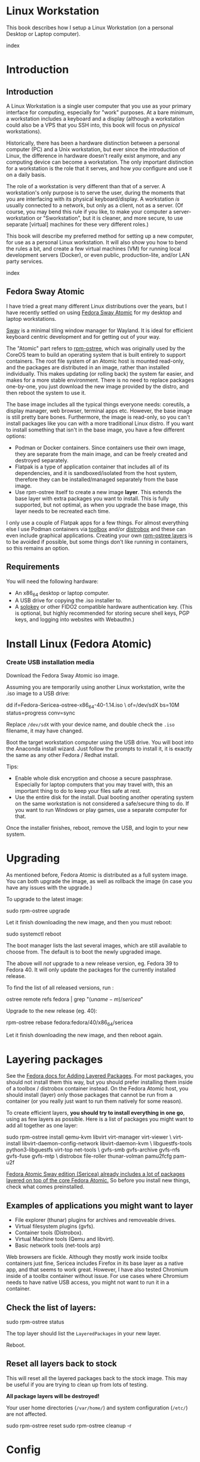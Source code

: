 #+hugo_base_dir: ../hugo
#+hugo_section: /linux-workstation
#+hugo_weight: auto
#+hugo_paired_shortcodes: %notice badge button %children %index run stdout edit math mermaid openapi %env toc
#+STARTUP: align

* Linux Workstation
:PROPERTIES:
:EXPORT_FILE_NAME: _index
:EXPORT_HUGO_WEIGHT: 190
:END:

This book describes how I setup a Linux Workstation (on a personal
Desktop or Laptop computer).

#+attr_shortcode: :depth 999
#+begin_index
index
#+end_index

* Introduction
:PROPERTIES:
:EXPORT_HUGO_SECTION_FRAG: introduction
:END:

** Introduction
:PROPERTIES:
:EXPORT_FILE_NAME: _index
:EXPORT_HUGO_WEIGHT: 200
:END:

A Linux Workstation is a single user computer that you use as your
primary interface for computing, especially for "work" purposes. At a
bare minimum, a workstation includes a keyboard and a display
(although a workstation could also be a VPS that you SSH into, this book
will focus on /physical/ workstations).

Historically, there has been a hardware distinction between a personal
computer (PC) and a Unix workstation, but ever since the introduction
of Linux, the difference in hardware doesn't really exist anymore, and
any computing device can become a workstation. The only important
distinction for a workstation is the role that it serves, and how
/you/ configure and use it on a daily basis.

The role of a workstation is very different than that of a server. A
workstation's only purpose is to serve the user, during the moments
that you are interfacing with its physical keyboard/display. A
workstation /is/ usually connected to a network, but only as a client,
not as a server. (Of course, you may bend this rule if you like, to
make your computer a server-workstation or "Sworkstation", but it is
cleaner, and more secure, to use separate [virtual] machines for these
very different roles.)

This book will describe my preferred method for setting up a new
computer, for use as a personal Linux workstation. It will also show
you how to bend the rules a bit, and create a few virtual machines
(VM) for running local development servers (Docker), or even public,
production-lite, and/or LAN party services.

#+attr_shortcode: :depth 999
#+begin_index
index
#+end_index

** Fedora Sway Atomic
:PROPERTIES:
:EXPORT_FILE_NAME: fedora-sway-atomic
:END:

I have tried a great many different Linux distributions over the
years, but I have recently settled on using [[https://fedoraproject.org/atomic-desktops/sway/][Fedora Sway Atomic]] for my
desktop and laptop workstations.

[[https://github.com/swaywm/sway][Sway]] is a minimal tiling window manager for Wayland. It is ideal for
efficient keyboard centric development and for getting out of your
way.

The "Atomic" part refers to [[https://coreos.github.io/rpm-ostree/][rpm-ostree]], which was originally used by
the CoreOS team to build an operating system that is built entirely to
support containers. The root file system of an Atomic host is mounted
read-only, and the packages are distributed in an image, rather than
installed individually. This makes updating (or rolling back) the
system far easier, and makes for a more stable environment. There is
no need to replace packages one-by-one, you just download the new
image provided by the distro, and then reboot the system to use it.

The base image includes all the typical things everyone needs:
coreutils, a display manager, web browser, terminal apps etc. However,
the base image is still pretty bare bones. Furthermore, the image is
read-only, so you can't install packages like you can with a more
traditional Linux distro. If you want to install something that isn't
in the base image, you have a few different options:

 * Podman or Docker containers. Since containers use their own image,
   they are separate from the main image, and can be freely created
   and destroyed separately.
 * Flatpak is a type of application container that includes all of its
   dependencies, and it is sandboxed/isolated from the host system,
   therefore they can be installed/managed separately from the base
   image.
 * Use rpm-ostree itself to create a new image *layer*. This extends
   the base layer with extra packages you want to install. This is
   fully supported, but not optimal, as when you upgrade the base
   image, this layer needs to be recreated each time.

I only use a couple of Flatpak apps for a few things. For almost
everything else I use Podman containers via [[https://docs.fedoraproject.org/en-US/fedora-silverblue/toolbox/][toolbox]] and/or [[https://distrobox.it/][distrobox]]
and these can even include graphical applications. Creating your own
[[https://docs.fedoraproject.org/en-US/iot/adding-layered/][rpm-ostree layers]] is to be avoided if possible, but some things don't
like running in containers, so this remains an option.

** Requirements
:PROPERTIES:
:EXPORT_FILE_NAME: requirements
:END:

You will need the following hardware:

 * An x86_64 desktop or laptop computer.
 * A USB drive for copying the .iso installer to.
 * A [[https://solokeys.com/][solokey]] or other FIDO2 compatible hardware authentication key.
   (This is optional, but highly recommended for storing secure shell
   keys, PGP keys, and logging into websites with Webauthn.)

* Install Linux (Fedora Atomic)
:PROPERTIES:
:EXPORT_FILE_NAME: install
:END:

*** Create USB installation media

#+attr_shortcode: :icon download :style primary :href https://fedoraproject.org/atomic-desktops/sway/download
#+begin_button
Download the Fedora Sway Atomic iso image.
#+end_button


Assuming you are temporarily using another Linux workstation, write
the .iso image to a USB drive:

#+begin_run
dd if=Fedora-Sericea-ostree-x86_64-40-1.14.iso \
   of=/dev/sdX bs=10M status=progress conv=sync
#+end_run

#+attr_shortcode: :style info
#+begin_notice
Replace ~/dev/sdX~ with your device name, and double check the =.iso=
filename, it may have changed.
#+end_notice

Boot the target workstation computer using the USB drive. You will
boot into the Anaconda install wizard. Just follow the prompts to
install it, it is exactly the same as any other Fedora / Redhat
install.

Tips:

 * Enable whole disk encryption and choose a secure passphrase.
   Especially for laptop computers that you may travel with, this an
   important thing to do to keep your files safe at rest.
 * Use the entire disk for the install. Dual booting another operating
   system on the same workstation is not considered a safe/secure
   thing to do. If you want to run Windows or play games, use a
   separate computer for that.

Once the installer finishes, reboot, remove the USB, and login to your
new system.

* Upgrading
:PROPERTIES:
:EXPORT_FILE_NAME: upgrading
:END:

As mentioned before, Fedora Atomic is distributed as a full system
image. You can both upgrade the image, as well as rollback the image
(in case you have any issues with the upgrade.)

To upgrade to the latest image:

#+begin_run
sudo rpm-ostree upgrade
#+end_run

Let it finish downloading the new image, and then you must reboot:

#+begin_run
sudo systemctl reboot
#+end_run
The boot manager lists the last several images, which are still
available to choose from. The default is to boot the newly upgraded
image.

The above will /not/ upgrade to a new release version, eg. Fedora 39
to Fedora 40. It will only update the packages for the currently
installed release.

To find the list of all released versions, run :

#+begin_run
ostree remote refs fedora | grep "$(uname -m)/sericea$"
#+end_run

Upgrade to the new release (eg. 40):

#+begin_run
rpm-ostree rebase fedora:fedora/40/x86_64/sericea
#+end_run

Let it finish downloading the new image, and then reboot again.

* Layering packages
:PROPERTIES:
:EXPORT_FILE_NAME: layering-packages
:END:

See the [[https://docs.fedoraproject.org/en-US/iot/add-layered/][Fedora docs for Adding Layered Packages]]. For most packages,
you should not install them this way, but you should prefer installing
them inside of a toolbox / distrobox container instead. On the Fedora
Atomic host, you should install (layer) only those packages that
cannot be run from a container (or you really just want to run them
natively for some reason).

To create efficient layers, *you should try to install everything in
one go*, using as few layers as possible. Here is a list of packages
you might want to add all together as one layer:

#+begin_run
sudo rpm-ostree install qemu-kvm libvirt virt-manager virt-viewer \
     virt-install libvirt-daemon-config-network libvirt-daemon-kvm \
     libguestfs-tools python3-libguestfs virt-top net-tools \
     gvfs-smb gvfs-archive gvfs-nfs gvfs-fuse gvfs-mtp \
     distrobox file-roller thunar-volman pamu2fcfg pam-u2f
#+end_run

[[https://fedoraproject.org/atomic-desktops/sway/][Fedora Atomic Sway edition (Sericea) already includes a lot of
packages layered on top of the core Fedora Atomic.]] So before you
install new things, check what comes preinstalled.

** Examples of applications you might want to layer

 * File explorer (thunar) plugins for archives and removeable drives.
 * Virtual filesystem plugins (gvfs).
 * Container tools (Distrobox).
 * Virtual Machine tools (Qemu and libvirt).
 * Basic network tools (net-tools arp)

Web browsers are fickle. Although they mostly work inside toolbx
containers just fine, Sericea includes Firefox in its base layer as a
native app, and that seems to work great. However, I have also tested
Chromium inside of a toolbx container without issue. For use cases
where Chromium needs to have native USB access, you might not want to
run it in a container.

** Check the list of layers:

#+begin_run
sudo rpm-ostree status
#+end_run

The top layer should list the =LayeredPackages= in your new layer.

Reboot.

** Reset all layers back to stock

#+attr_shortcode: :style warning
#+begin_notice
This will reset all the layered packages back to the stock image. This
may be useful if you are trying to clean up from lots of testing.

*All package layers will be destroyed!*

Your user home directories (=/var/home/=) and system configuration
(=/etc/=) are not affected.

#+begin_run
sudo rpm-ostree reset
sudo rpm-ostree cleanup -r
#+end_run
#+end_notice

* Config
:PROPERTIES:
:EXPORT_HUGO_SECTION_FRAG: config
:END:

** Config
:PROPERTIES:
:EXPORT_FILE_NAME: _index
:EXPORT_HUGO_WEIGHT: 1200
:END:

#+attr_shortcode: :depth 999
#+begin_index
index
#+end_index

** Sway
:PROPERTIES:
:EXPORT_FILE_NAME: sway
:END:

[[https://github.com/swaywm/sway?tab=readme-ov-file#readme][Sway]] is a reimagining of [[https://i3wm.org/][i3wm]] (X11), rewritten for Wayland. Sway (like
i3wm) is a keyboard centric tiling window manager. Although not a
source fork of i3wm, the configuration and user interface of Sway is
almost identical to that of i3wm.

*** Sway Config

The Fedora Atomic Sway edition includes a default configuration for
Sway. It's pretty nice out of the box, and so if you like it, you can
just use it. However, I use [[https://github.com/enigmacurry/sway-home][my own custom configuration]] that I replace
it with, and you can do the same if you like.

Open the default terminal emulator (foot) with the keyboard shortcut:
=Win+Enter= (hold down the "Windows" key on your keyboard, then
simultaneously press Enter.)

My custom config replaces several of the default configuration files.
So you must first get rid of these files, by renaming them with the
suffix =.orig= for posterity:

#+begin_run
mv ~/.config ~/.config.orig
mv ~/.bashrc ~/.bashrc.orig
mv ~/.bash_profile ~/.bash_profile.orig
#+end_run

Next, install my [[https://github.com/enigmacurry/sway-home][customized sway config repository]] :

#+begin_run
git clone https://github.com/enigmacurry/sway-home \
  ~/git/vendor/enigmacurry/sway-home
#+end_Run

Run the included setup script:

#+begin_run
cd ~/git/vendor/enigmacurry/sway-home
./setup.sh
#+end_run

The =setup.sh= script will make [[https://github.com/EnigmaCurry/sway-home/blob/master/setup.sh#L57-L61][symlinks]] to the repository files from
the same original paths as the files you just moved. It also asks you
some questions to help setup your git profile.

Once you have finished entering the information setup asks for, press
=Win+Shift+E=, and choose Log Out. Log back in, and this will load the
new config files.

*** Setup display resolutions and orientation

Fedora Sway Atomic ships with [[https://git.sr.ht/~emersion/kanshi][kanshi]] for display setup. Kanshi does
not include any GUI for setting it up, so another program called
[[https://github.com/artizirk/wdisplays][wdisplays]] is useful, however it is not included in the base Atomic
distribution, and you will have to install it via [[/linux-workstation/toolbox][toolbox]].

#+attr_shortcode: :title install wdisplays inside of toolbox
#+begin_run
sudo dnf install wdisplays
#+end_run

You can configure all of your displays using the wdisplays GUI
program, however, the configuration will not persist across login
sessions. So what you need to do is set it up how you like it, and
then transfer that information into the Kanshi config file so that it
sets it up the same way everytime you login.

For example, on my test system I have two display port monitors, with
outputs named =DP-3= and =DP-4=. These are shown in wdisplays and I
have set up the size, position, and DPI scaling exactly how I like it:

DP-3:

[[/img/wdisplays1.webp]]

DP-4:

[[/img/wdisplays2.webp]]

Open the Kanshi config file =~/.config/kanshi/config= and copy the
information into the config file:

#+attr_shortcode: :file ~/.config/kanshi/config
#+begin_edit
profile {
   output DP-3 enable mode 2560x1440 position 3840,0 scale 1 transform normal
   output DP-4 enable mode 3840x2160 position 1920,360 scale 2 transform normal
}
#+end_edit

Check out =man 5 kanshi= for more config options. Kanshi is
[[https://github.com/EnigmaCurry/sway-home/blob/9a7af6fbd60a671a7059ba7bd35f35c2ec3cbd1f/config/sway/config.d/autostart_applications#L2][automatically started]] when sway is, so you can test it by logging out
and logging back in.

** Firefox
:PROPERTIES:
:EXPORT_FILE_NAME: firefox
:END:

Fedora Atomic ships with the Firefox browser preinstalled. This
section describes how I like to set it up.

*** Remove clutter

**** Remove =Firefox View=, right click the upper left icon and select =Remove from toolbar=.

[[/img/firefox/firefox-view.webp]]

**** Remove existing bookmarks from bookmark bar, right click each one and select =Delete=.

**** Remove =Pocket=, right click the pocket icon in the upper right toolbar, select =Remove from toolbar=

[[/img/firefox/firefox-pocket.webp]]

**** Remove =Firefox Account= icon, select =Remove from toolbar=

[[/img/firefox/firefox-account.webp]]


*** Firefox Settings

Go into the Firefox settings: click the "hamburger" menu in the top
right toolbar. Select =Settings=.

[[/img/firefox/firefox-settings.webp]]

**** General Settings

***** Select =Open previous windows and tabs=

***** Turn on Dark mode

[[/img/firefox/firefox-general.webp]]

***** Turn off =Recommend extensions as you browse=

***** Turn off =Recommend features as you browse=

[[/img/firefox/firefox-browsing.webp]]

**** Home settings

***** =New Windows and Tabs=

Select =Blank Page= for both new windows and tabs.

[[/img/firefox/firefox-home.webp]]

***** Firefox Home Content

The home content won't show if you set =Blank Page= above, but I go
ahead and turn off all the home stuff anyway.


**** Search Settings

***** Choose a non-Google default search engine, eg. =DuckDuckGo=.

***** Turn off all Search Suggestions

***** Delete all the corporate Search Shortcuts other than your preferred one (eg. DuckDuckGo).

You can select each one and click =Remove= or you can press the Delete
key. Delete Google, Amazon, Bing, eBay, Wikipedia etc.

[[/img/firefox/firefox-search.webp]]


**** Privacy & Security settings

***** Enhanced Tracking Protection, select =Strict=

***** Set =Do Not Track= to =Always=

[[/img/firefox/firefox-privacy-1.webp]]

***** Logins and Passwords

Unselect =Suggest Firefox relay email masks=

Unselect =Show alerts about passwords for breached websites= (You
already use unique passwords for every website, right??)

***** IMPORTANT: select =Use a Primary Password=

[[/img/firefox/firefox-privacy-2a.webp]]

Without setting a primary password, any password that firefox saves
will be **unencrypted**! You must set a primary (master) password, and
you will need to type it in each time you restart your browser, to
unlock the password manager.

***** Address Bar - Firefox Suggest

Unselect =Search engines=

Unselect =Suggestions from the web=

Unselect =Suggestions from sponsors=

[[/img/firefox/firefox-privacy-2b.webp]]

***** Firefox Data Collection and Use

Unselect everything here.

[[/img/firefox/firefox-privacy-3a.webp]]

***** HTTPs-Only mode

Choose =Enable HTTPS-Only Mode in all windows=

[[/img/firefox/firefox-privacy-3b.webp]]


***** DNS over HTTPS

Especially if you use a portable laptop, or connect to various WiFi
access points, you should choose =Max Protection=.

[[/img/firefox/firefox-dns.webp]]

*** Extensions and Themes

From the Settings menu, near the bottom, click =Extensions & Themes=.

**** Themes

Choose a theme you like. For example, click =Dark= and then click =Enable=.

**** Extensions

Go to [[https://addons.mozilla.org][addons.mozilla.org]] and install the following extensions:

[[https://addons.mozilla.org/en-US/firefox/addon/darkreader/][Dark Reader]]

Dark reader makes all sites darker, and you can customize each site by
clicking on the Dark Reader extension in the menu bar.

[[https://addons.mozilla.org/en-US/firefox/addon/ublock-origin][Ublock Origin]]

Disables almost all ads on all websites. There's not much to configure
here, it basically works out of the box. However, you can customize it
per site if you want to enable ads on certain pages.

[[https://addons.mozilla.org/en-US/firefox/addon/noscript][NoScript]]

By default, all sites will have javascript disabled. On each site you
trust, you can customize the javascript availability by clicking the
NoScript extension in the menu bar.

[[https://addons.mozilla.org/en-US/firefox/addon/adsum-notabs][No Tabs]]

If you're using a tiling window manager (Sway), you might consider
disabling Firefox tabs, and have every site in its own window instead.
This extension does that.

[[https://addons.mozilla.org/en-US/firefox/addon/vimium-ff/][Vimium]]

Once vimium is installed, click the icon in the menu bar and click
=Enable all hosts permission=.

[[https://addons.mozilla.org/en-US/firefox/addon/multi-account-containers/][Firefox Multi-Account Containers]]

Read about [[https://support.mozilla.org/en-US/kb/containers][how to use Firefox Containers]]. Configure sites you trust to
open in specific containers, that way you can save your cookies per
container. By default, new sites will always open in temporary ones,
and so when you close your browser all the cookies for that site
disappears.

** Toolbox
:PROPERTIES:
:EXPORT_FILE_NAME: toolbox
:END:

[[https://docs.fedoraproject.org/en-US/fedora-silverblue/toolbox/][Toolbox]] is an integral part of Fedora Atomic, being one of the main
methods of installing software (the alternative being Flatpak), it
lets you run your applications inside of [[https://podman.io][Podman]] containers. Toolbox
can actually be used on any Linux system that is capable of running
Podman, but is especially useful on Atomic hosts. Toolbox is more
tightly integrated with your host OS than Docker or Podman containers
normally are. Toolbox containers share the same =/home= directory with
the host (bind mounted), and they live in the same network and process
namespace as the host (ie. you can run =ps= or =kill= from inside the
toolbox, and it will see/affect the host.) Toolbox containers are not
sandboxed like normal Docker containers are, but they are a
convenience for installing/removing software on Atomic hosts, because
theres not really any other way (since the host filesystem is
read-only). The applications you install in the container will live
only inside the toolbox.

The killer feature of a toolbox is that it lets you try things out,
and if you want to start over, you can just delete the toolbox
container, and create a new one. You are less likely to mess up the
host by playing around inside the toolbox. Just remember that =/home=
is bind mounted to the host, and so if you change or delete things in
those directories, they are also affected the same way on the host.

*** Dev toolbox (Fedora)

Let's create a toolbox to install some of the common development tools
we will use on a daily basis.

#+begin_run
toolbox create dev
#+end_run

This will create a new toolbox container called =dev= based upon the
same Fedora version as the host (the toolbox itself is not Atomic
though, but the normal Fedora Workstation version instead.)

To enter the toolbox run:

#+begin_run
toolbox enter dev
#+end_run

This will enter the toolbox container, and now you can install extra
software:

#+begin_run
sudo dnf install keychain htop
sudo dnf groupinstall "Development Tools" "Development Libraries"
#+end_run

*** Arch Linux toolbox

You are not limited to running Fedora toolboxes, in fact you can run
any container image you want, or even build your own from a
=Dockerfile=. Here is a Dockerfile for Arch Linux you can use to build
an Arch Linux toolbox container:

#+attr_shortcode: :file Dockerfile
#+begin_edit
FROM docker.io/archlinux/archlinux:latest
ENV NAME=arch-toolbox VERSION=rolling
LABEL com.github.containers.toolbox="true" \
  name="$NAME" \
  version="$VERSION"
RUN pacman -Syu --noconfirm \
    && pacman  -S --noconfirm sudo inetutils less \
       git base-devel go \
       noto-fonts noto-fonts-cjk \
       noto-fonts-emoji noto-fonts-extra \
    && pacman -Scc --noconfirm \
    && echo "%wheel ALL=(ALL) NOPASSWD: ALL" > /etc/sudoers.d/toolbox
RUN sudo -u nobody git clone https://aur.archlinux.org/yay-bin.git /tmp/yay \
    && cd /tmp/yay \
    && sudo -u nobody makepkg -s \
    && pacman -U --noconfirm yay-bin-*.pkg.tar.zst
CMD ["bash"]
#+end_edit

Write this to a file named =Dockerfile= and open your host terminal to
the same directory. Then run this command to build the container:

#+begin_run
podman build -t arch .
#+end_run

Now you can create a new toolbox based on the new image (both called
=arch=):

#+begin_run
toolbox create --image arch arch
#+end_run

To enter the Arch Linux container, run:

#+begin_run
toolbox enter arch
#+end_run

Now that you're inside the toolbox, you can run any Arch Linux command
(consult the [[http://wiki.archlinux.org/][Arch Wiki]]).

#+attr_shortcode: :title Run this inside the arch toolbox
#+begin_run
sudo pacman -Syu
sudo pacman -S keychain base-devel
#+end_run

*** Managing toolbox containers

You can list all of your toolboxes that you've created:

#+begin_run
toolbox list
#+end_run

You can remove existing toolboxes:

#+begin_run
toolbox rm --force arch
#+end_run

(force is only required if the toolbox is currently running.)

** Emacs
:PROPERTIES:
:EXPORT_FILE_NAME: emacs-on-fedora
:END:

[[https://www.gnu.org/software/emacs/][Emacs]] is my long time favorite code editor (IDE) and for writing
documentation (including this book).

*** Install Emacs

Because Sway runs on Wayland, you'll want to install the Wayland
(pgtk) version of Emacs. In Fedora 40 onwards, the Wayland (pgtk)
version is already the default. For Fedora 39, [[https://copr.fedorainfracloud.org/coprs/enigm-a/emacs-pgtk-nativecomp][you can use this COPR]]
(a COPR is to Fedora what PPA is to Ubuntu and what AUR is to Arch
Linux), which includes a custom build for Wayland (pgtk).

To enable this, you need to be running your dev toolbox:

#+begin_run
toolbox enter dev
#+end_run

Install Emacs:

#+attr_shortcode: :title run this inside the toolbox:
#+begin_run
sudo dnf install emacs
#+end_run

*** Create Emacs script

In order to be able to quickly launch Emacs inside the toolbox from
the host, you will need a little script installed on the host.

You can create this script and put it in =/usr/local/bin/emacs=. Run
this on the host (not in the toolbox), to create it as the root user:

#+attr_shortcode: :file /usr/local/bin/emacs
#+begin_edit
#!/bin/bash
## Run Emacs in the dev toolbox and pass it any args:
toolbox run -c dev emacs $@
#+end_edit

#+begin_run
sudo chmod a+x /usr/local/bin/emacs
#+end_run

Now you can run Emacs from the host, and it will run inside the
Toolbox.

*** Install dependencies

Most Emacs packages are written in Emacs Lisp, and therefore have no
external dependencies. The one exception is for Vterm terminal
support, which requires compiling a C library (libvterm). This
compilation can be done automatically by Emacs, but it requires you
have some tools preinstalled:

 * CMake
 * libtool

Install the dependencies inside the toolbox:

#+attr_shortcode: :title run this inside the toolbox
#+begin_run
sudo dnf install cmake libtool
#+end_run

*** Remove any existing Emacs config

Assuming you want to use my Emacs config, you need to delete any
existing config you already have. Also note that Emacs creates a
default config the first time it runs, so if you started Emacs
already, you may have a config and not even know it.

Here's how to remove the existing Emacs config:

#+begin_run
rm ~/.emacs ~/.emacs.d -rf
#+end_run

*** Install my Emacs config

[[https://github.com/EnigmaCurry/emacs][My Emacs config is on github]]. Install it with the following script:

#+begin_run
REMOTE=git@github.com:EnigmaCurry/emacs.git
REPO=${HOME}/git/vendor/enigmacurry/emacs
BRANCH=straight

(set -e
test -d ~/.emacs.d && (echo "~/.emacs.d already exists. Aborting install." && exit 1)
test -d ${REPO} || git clone -b ${BRANCH} ${REMOTE} ${REPO}
mkdir ~/.emacs.d && ls -1 ${REPO}/*.el | xargs -iXX ln -s XX ~/.emacs.d
mkdir ~/.emacs.d/straight && ln -s ${REPO}/straight-versions ~/.emacs.d/straight/versions
ln -s ${REPO}/snippets ~/.emacs.d/snippets
)
#+end_run

*** Start Emacs to finish the installation

The first time Emacs starts, it will install all of the dependencies
listed in the main config file =~/.emacs.d/init.el=.

Run:

#+begin_run
emacs
#+end_run

Wait for everything to install. You may see a blank screen for up to
10 minutes, but you should see some minimal information of the
progress in the bottom minibuffer.

If it gets stuck at any point, quit and restart it, and it should
continue where it left off. If you get any error message, you may want
to start Emacs again with debug mode turned on:

#+begin_run
emacs --debug-init
#+end_run

This will usually give you a more verbose error message which can be
helpful in debugging the startup.


*** Read the README for my config

More notes are available in the [[https://github.com/EnigmaCurry/emacs#readme][README]].

** SSH
:PROPERTIES:
:EXPORT_FILE_NAME: ssh
:END:

SSH (secure shell) is a secure networking tool used between a client
and a server. Using an encrypted network protocol, it can be used to
securely login to a server remotely, as well as for more advanded
networking scenarios. Typical use cases for SSH include:

 * Access to a server's console shell, remotely.
 * Transfer files between the server and client (using =rsync=, =scp=,
   or =sftp=).
 * Create network tunnels to access private servers, in both
   directions, either on the server, or on the client.
 * Create a server that acts as a bastion or "jump" host, to be a port
   of entry into a larger private network. SSH is configured to only
   allow authorized client keys access through the bastion host.
 * Create a server to act as an HTTP (socks) client proxy, to allow
   remote clients to browse the web, using the server's IP address as
   the origin.
 * Remote controlling a Docker server using the =docker= command line
   client (SSH Docker Context).

SSH is based upon public key cryptography. Both the client and the
server need to create their own public/private keypair. Keys can be
encrypted on disk (eg. =~/.ssh/id_ecdsa=) or they may also be loaded
from a USB hardware token. Upon connecting to a remote server for the
first time, the client asks the user to validate the server's public
key fingerprint, and then the server's public key is written into a
file called =~/.ssh/known_hosts=, which marks the connection as
trusted from then on. The server also authorizes the client through a
predefined =authorized_keys= file. If either side rejects the key
presented by the other, the connection is unauthorized, and is closed
immediately.

*** Create SSH Keys

This book recommends the use of hardware authentication tokens, like
the [[https://solokeys.com/][Solokey]]. Traditional SSH keyfiles are also acceptable, but these
should be considered as a legacy format, as they are less secure.
Finally, plain password authentication (non-key based) is fully
deprecated and should *never* be used.

**** Setup Solokey (FIDO2) hardware authentication

Plug in your Solokey (or compatible hardware) to the USB port.

Initialize the hardware with a new SSH key:

#+begin_run
## You only need to do this one time per solokey!
ssh-keygen -t ed25519-sk -O resident -O verify-required
#+end_run

You will be required to create/enter a PIN for the Solokey.

**** Traditional SSH keyfiles

The Solokey still has some drawbacks, and cannot be used in all cases.
Traditional SSH keyfiles are still useful for automated and unattended
clients. Technically, the solokey is supposed to be able to work in a
"touchless" mode, by using the =-O no-touch-required= option, but I
never got this to work.

Key files should be created uniquely for each user and workstation.
They should never be shared between multiple users or workstations.

***** Choosing the SSH key type

It is recommended to use the newer =ed25519= key type, which uses the
latest encryption standards. Your distribution may still use the older
standard =rsa= by default (which is acceptable). You should explicitly
select the key type when creating the keyfile to be sure.

Some older servers don't accpet =ed25519= keys, and so in those cases
you should still create an =rsa= key as well. Each key type is stored
in a different file, so its OK to have multiple types installed on the
same machine.

***** Create the new SSH keys

Create the =rsa= key type:

#+begin_run
ssh-keygen -t rsa -f ~/.ssh/id_rsa
#+end_run

Create the =ed25519= key type:

#+begin_run
ssh-keygen -t ed25519 -f ~/.ssh/id_ed25519
#+end_run

You will be prompted to enter an encryption passphrase for each file,
which you should definitely not skip!

*** Setup the ssh-agent

Because your keyfiles are encrypted with a passphrase, you need to
enter the passphrase everytime you use it. This is inconvenient, so
you can run =ssh-agent= to temporarily store your key/identity in
memory, and therefore you only need to enter your passphrase once,
when you log in. (In the case of the solokey, the key is never held in
memory, but you still need to hold the identity of it in the
ssh-agent.)

Keychain is a program that helps you setup the ssh-agent. Install
=keychain=:

#+attr_shortcode: :title Run this on your Fedora workstations:
#+begin_run
sudo dnf install keychain
#+end_run

#+attr_shortcode: :title Run this on your Debian / Ubuntu workstations:
#+begin_run
sudo apt install keychain
#+end_run

#+attr_shortcode: :title Run this on your Arch Linux workstations:
#+begin_run
sudo pacman -S keychain
#+end_run

To configure keychain, edit your =~/.bashrc= file:

#+attr_shortcode: :file ~/.bashrc
#+begin_edit
## Put this line in your ~/.bashrc:
## (If you're using my config, this is already in it.)
eval $(keychain --eval --quiet)
#+end_edit

Log out of your desktop session, and log back in. Open your terminal,
and you should be automatically prompted to enter your SSH passphrase.
Once you have entered the passphrase, the SSH key will remain resident
in memory until you log out.

Double check that the key has been loaded, run:

#+attr_shortcode: :title run this inside your toolbox
#+begin_run
ssh-add -L
#+end_run

The above should print your public key, loaded into the running
=ssh-agent=. Now you should be able to use your key without entering a
passphrase. Copy the output and upload it to your services as your
authorized key. For servers, put the key into
=~/.ssh/authorized_keys=. For hosted services, like GitHub, paste the
key into your SSH settings page.

*** Add your solokey identity per session

Apparently, keychain does not yet know how to load the Solokey
automatically. You must add the Solokey to the ssh-agent manually, one
time, each time you boot your workstation:

#+attr_shortcode: :title run this inside your toolbox
#+begin_run
## Do this to load your Solokey into the ssh-agent:
ssh-add -K
#+end_run

You will be prompted one time to enter your Solokey pin to unlock the
key.

* Two Factor Auth with Solokey
:PROPERTIES:
:EXPORT_HUGO_SECTION_FRAG: sudo-2FA
:END:

** Solokey authentication
*** Solokey authentication
:PROPERTIES:
:EXPORT_FILE_NAME: _index
:EXPORT_HUGO_WEIGHT: 1200
:END:

[[https://solokeys.com/][Solokeys]] are physical hardware authentication (U2F / FIDO2) devices,
that you plug into a USB port, which stores a secret key that can be
used as primary or secondary authentication factors (2FA), with
websites (Webauthn), and machines (sudo and SSH).

There are two versions of solokey now, v1 and v2, and they require
separate toolchains. The instructions diverge here depending on which
hardware revision you have.

#+attr_shortcode: :depth 999
#+begin_index
index
#+end_index

*** Get your Solokey
:PROPERTIES:
:EXPORT_FILE_NAME: get-your-solokey
:EXPORT_HUGO_WEIGHT: 100
:END:

I know of two places to buy solokeys:

 * https://solokeys.com/collections/all
 * https://www.crowdsupply.com/solokeys/somu#products

What to buy:

 * Recommended: [[https://solokeys.com/collections/all/products/solo-tap-usb-a-preorder][Solo 1 Tap USB-A]] (durable clicky button, but its long
   and sticks out of the USB port).
 * Recommended: [[https://solokeys.com/collections/all/products/solo-tap-usb-a-preorder][Solo 2 USB-A]] (touch capacitive, but its long and
   sticks out of the USB port).
 * Recommended: [[https://www.crowdsupply.com/solokeys/somu][Somu]] (semi-permanent flush mount USB-A port, soft
   touch design).
 * Get the *"secure"* version, don't buy the "hacker" version. 
 * Buy at least two (and store one as a backup).


*** Solokey v1
:PROPERTIES:
:EXPORT_HUGO_SECTION_FRAG: solo-v1
:END:

**** Solokey v1
:PROPERTIES:
:EXPORT_FILE_NAME: _index
:EXPORT_HUGO_WEIGHT: 100
:END:

#+attr_shortcode: :depth 999
#+begin_index
index
#+end_index

**** Install Solokey CLI (v1) tool
:PROPERTIES:
:EXPORT_FILE_NAME: install-solo-cli
:END:

***** Create Python environment for solokey

#+begin_run
SOLO_ROOT=~/git/vendor/solokeys
(set -e
git clone https://github.com/solokeys/solo1-cli \
    ${SOLO_ROOT}/solo1-cli
)
#+end_run

***** Lock Fido2 version to 0.9.1 to fix outstanding bugs

#+attr_shortcode: :style warning
#+begin_notice
Double check if these outstanding bugs are still open:

 * https://github.com/solokeys/solo1-cli/issues/151
 * https://github.com/solokeys/solo1-cli/discussions/156

Both of these are related to Fido2 v1.0.0. If you lock the version to
the last known good version of 0.9.1, it will work:

#+begin_run
sed -i 's/fido2 >= 0.9.1/fido2 == 0.9.1/' ${SOLO_ROOT}/solo1-cli/pyproject.toml
#+end_run
#+end_notice

***** Build solo1 key environment

#+begin_run
python -m venv ${SOLO_ROOT}/env
${SOLO_ROOT}/env/bin/pip3 install -e ${SOLO_ROOT}/solo1-cli
#+end_run

***** Add =solo= alias to your .bashrc

#+attr_shortcode: :file ~/.bashrc
#+begin_edit
alias solo=${HOME}/git/vendor/solokeys/env/bin/solo1
#+end_edit

Restart your shell to load the new alias.

**** Update your Solokey (v1)
:PROPERTIES:
:EXPORT_FILE_NAME: update-solokey
:END:
***** Plug your solokey into the USB port
***** Identify your solokey
#+begin_run
solo ls
#+end_run

#+begin_stdout
:: Solos
AABBCC00112233: SoloKeys Solo 4.1.5
#+end_stdout

***** Update the firmware

Check for the [[https://github.com/solokeys/solo1/releases][latest release of solo v1]] and compare it to the version
that is reported by =solo ls=. If your solokey is not running the
latest version, it is recommended to update it.

Enter bootloader mode:

#+begin_run
solo program aux enter-bootloader
#+end_run

The solokey should now be rapidly flashing to indicate it is in boot
loader mode.

Update the firmware:

#+begin_run
solo key update
#+end_run

#+begin_stdout
...
Congratulations, your key was updated to the latest firmware version: 4.1.5
#+end_stdout

**** Program your Solokey (v1)
:PROPERTIES:
:EXPORT_FILE_NAME: program-solokey
:END:
***** Reset solokey (recommended first time only)

#+attr_shortcode: :style warning
#+begin_notice
This will wipe all identity from the solokey device!
#+begin_run
solo key reset
#+end_run
#+end_notice


***** Set device PIN

#+begin_run
solo key set-pin
#+end_run

#+attr_shortcode: :style tip
#+begin_notice
This will only work if the device does not already have a pin (which
is the state it is in after a reset).

If you want to change the PIN which was already set:

#+begin_run
solo key change-pin
#+end_run
#+end_notice


***** Verify PIN

#+begin_run
solo key verify
#+end_run

#+begin_stdout
PIN: 
Please press the button on your Solo key
Register valid
Valid Solo with firmware from SoloKeys.
#+end_stdout

*** Solokey v2
:PROPERTIES:
:EXPORT_HUGO_SECTION_FRAG: solo-v2
:END:

**** Solokey v2
:PROPERTIES:
:EXPORT_FILE_NAME: _index
:EXPORT_HUGO_WEIGHT: 100
:END:

***** Install solo2-cli

Find the [[https://github.com/solokeys/solo2-cli/releases][latest version of solo2-cli]]

#+begin_env
SOLO2_VERSION=0.2.2
PLATFORM=x86_64-unknown-linux-gnu
#+end_env

#+begin_run
(set -e
curl -L -o solo2 \
  https://github.com/solokeys/solo2-cli/releases/download/v${SOLO2_VERSION}/solo2-v${SOLO2_VERSION}-x86_64-unknown-linux-gnu
sudo install solo2 /usr/local/bin/
rm -f solo2
)
#+end_run

***** Identify solokey

#+begin_run
solo2 list
#+end_run

#+begin_stdout
Solo 2 xxxxxxxxxxx (CTAP+PCSC, firmware 2:20220822.0, locked)
#+end_stdout

***** Install udev rules

#+begin_run
curl https://raw.githubusercontent.com/solokeys/solo2-cli/main/70-solo2.rules | \
  sudo tee /etc/udev/rules.d/solokey2.rules
sudo udevadm trigger
#+end_run

***** Update solokey
#+begin_run
solo2 update
#+end_run

#+attr_shortcode: :style tip
#+begin_notice
You may need to run =sudo solo2 update= if the udev rules aren't
working correctly.
#+end_notice

***** Set PIN

#+attr_shortcode: :style warning
#+begin_notice
[[https://github.com/solokeys/solo2-cli/discussions/58][The solo2-cli has an outstanding issue that it cannot set a device pin]].

The workaround is to use the chromium browser (which you may need to
install in a toolbox container):

#+begin_run
chromium
#+end_run

 * Navigate to URL =chrome://settings/securityKeys=
 * Plug in your solokey.
 * Click =Create a PIN=.
 * Follow the prompt to set a device PIN.
#+end_notice
   
*** Sudo with Solokey
:PROPERTIES:
:EXPORT_FILE_NAME: sudo-2FA
:END:

Having =sudo= privileges enabled for your normal workstation user
account is both a convenience and a security concern. The Pluggable
Authentication Module for Linux (PAM) allows us to strengthen the
requirements for using =sudo=, to include several authentication
methods beyond just asking for a password. This chapter will install
[[https://developers.yubico.com/pam-u2f/][pam_u2f]], which enables PAM authentication via FIDO2/U2F compatible
hardware tokens like the [[https://solokeys.com/][Solokey]]. Each time =sudo= asks for
authentication, it will prompt for a Solokey button press /and/ a
password to be entered.

#+attr_shortcode: :style credits :title CREDITS :icon gift
#+begin_notice
Some of this guide was adapted from these other guides:

 * [[https://fedoraproject.org/wiki/Using_Solokeys_with_Fedora#Introduction:_Using_Solo_Keys_with_Fedora][Using Solokeys with Fedora]]
 * [[https://docs.fedoraproject.org/en-US/quick-docs/using-yubikeys/][Using YubiKeys with Fedora]]

Thank you to the Fedora documentation team!
#+end_notice
 
***** Open a root session as an anti-lockout measure

To prevent yourself from being locked out of your own system during
the setup process, it is recommended to start a new terminal in a root
session, and to keep it open. That way if you lock yourself out, you
still have a way you can fix it.

#+begin_run
## Open root session and leave it alone in another window ....
sudo su
#+end_run

****** Consider adding a root password

If you use =sudo= a lot, you might not actually know the real =root=
password of your system (or one might not even be set). As a backup,
you may want to set a secure long random passphrase for the =root=
user and keep it safe (you will rarely need it).

#+attr_shortcode: :style warning
#+begin_notice
Reset the root password with a random string:

#+begin_run
(set -e
LENGTH=26
PASSWORD=$(tr -dc 'A-Za-z0-9!@#$%^&*()[]~+-_=?<>.,;:' < /dev/urandom | head -c ${LENGTH})
echo -e "\nSave this ${LENGTH} character long password somewhere safe:    ${PASSWORD}\n"
read -e -p "Do you want to reset the root password with this value (y/N)? " answer
(test "${answer,,}" == "y" || test "${answer,,}" == "yes") && \
    sudo sh -c "echo 'root:${PASSWORD}' | chpasswd && echo Done." || \
    echo "Cancelled."
)
#+end_run

Test that the root password works /without/ using =sudo=:

#+begin_run
su
#+end_run
#+end_notice

***** Register Solokeys

It is recommended that you register *at least two* solokeys: a primary
key, and a backup key. That way, if you lose one of the keys, you can
still use the other one.

#+attr_shortcode: :style tip
#+begin_notice
Do the next steps as your *normal workstation user account*, which is
the account that should already have =sudo= privileges.
#+end_notice

Create a tempory file to capture solo key registrations:

#+begin_env
TMP_KEYS=$(mktemp)
#+end_env

 * Plug in the first solokey, then run:

#+begin_run
pamu2fcfg >> ${TMP_KEYS} && \
     echo >> ${TMP_KEYS}
#+end_run

It may ask you to enter the PIN of the solokey:

#+begin_stdout
Enter PIN for /dev/hidraw1: 
#+end_stdout

 * When the solokey lights up, press the button.

 * Unplug the first solokey and repeat the last command for the second
   solokey.

 * Unplug the second solokey and repeat for additional solokeys.
 
 * When you've written all the keys to =${TMP_KEYS}=, reformat and
   install them into their final destination:

#+begin_run
echo "${USER}:$(cat ${TMP_KEYS} | \
    cut -d ":" -f 2 | tr '\n' ':')" | sed 's/:$//' | \
    sudo tee /etc/u2f_authorized_keys
#+end_run

***** Create custom PAM modules for U2F

You will create two new PAM modules: =u2f-required= and
=u2f-sufficient=. They will both include these required settings:

 1. The =authfile= path to our authorized key list file.
 2. The =cue= literal to show the =Please touch the device= prompt
    message for each authentication. (If you omit this, it will print
    nothing, which can be confusing).

The only difference between the two PAM modules is that one is
*required*, and the other is merely *sufficient*.

 * =required= means to *enable 2FA*: solokey + password required.
 * =sufficient= means to *disable 2FA*: solokey OR password is sufficient.
 
#+begin_run
cat << EOF | sudo tee /etc/pam.d/u2f-required
#%PAM-1.0
auth       required     pam_u2f.so authfile=/etc/u2f_authorized_keys cue
EOF
cat << EOF | sudo tee /etc/pam.d/u2f-sufficient
#%PAM-1.0
auth       sufficient     pam_u2f.so authfile=/etc/u2f_authorized_keys cue
EOF
#+end_run

#+attr_shortcode: :style warning
#+begin_notice
The PAM modules you just created (=/etc/pam.d/u2f-required= and
=/etc/pam.d/u2f-sufficient=) can be used for extending any of the
other pam modules found in =/etc/pam.d=, by adding an appropriate
=include= line at the right place. This can affect many more system
authentication methods than just =sudo=, so be careful, but only
=sudo= will be covered for now.
#+end_notice

***** Configure PAM hook for sudo

As =root=, edit the file =/etc/pam.d/sudo=, and insert a new line
directly after the =#%PAM-1.0= header. A PAM module follows rules in
top down order, as they are listed. Therefore your solokey rule needs
to be the /first/ authentication mechanism, and the existing password
flow is the /second/ authentication method.

#+attr_shortcode: :file /etc/pam.d/sudo
#+begin_edit
#%PAM-1.0
auth	  include      u2f-required
auth       include      system-auth
account    include      system-auth
password   include      system-auth
session    optional     pam_keyinit.so revoke
session    required     pam_limits.so
session    include      system-auth
#+end_edit

#+attr_shortcode: :style tip
#+begin_notice
Line 2 (=auth include u2f-required=) is the only line that was added
to this file. Everything else in this file was here originally and is
left intact.
#+end_notice

#+attr_shortcode: :style warning
#+begin_notice
If you change =u2f-required= to =u2f-sufficient=, then it will *disable
2FA* allowing solokey press *OR* user password as sufficient!
#+end_notice

***** Test sudo

#+attr_shortcode: :style tip
#+begin_notice
When testing sudo, always open a new terminal for *each* test. This is
to avoid the auth caching mechanism (which is reset for new
terminals).

#+begin_run
sudo
#+end_run

The PAM system should now ask for you to touch your solokey (or press
the button), and afterward prompt for your password.

#+begin_stdout
Please touch the device.
[sudo] password for ryan: 
#+end_stdout
#+end_notice

*** SSH with Solokey
:PROPERTIES:
:EXPORT_FILE_NAME: ssh-2FA
:END:

Follow the chapter on [[/linux-workstation/config/ssh/][SSH config]].

* Application users
:PROPERTIES:
:EXPORT_HUGO_SECTION_FRAG: app-users
:END:

** Application users
:PROPERTIES:
:EXPORT_FILE_NAME: _index
:END:

With strong authentication for sudo taken care of by [[/linux-workstation/sudo-2fa][Solokey]], we can
separate permissions for privileged data access, by creating
additional user accounts.

One use case for this can be to control access to command line
programs that store sensitive API tokens, via =sudo=.

#+attr_shortcode: :depth 999
#+begin_index
index
#+end_index

** DigitalOcean
:PROPERTIES:
:EXPORT_HUGO_SECTION_FRAG: digitalocean
:END:

*** DigitalOcean CLI (doctl)
:PROPERTIES:
:EXPORT_FILE_NAME: _index
:END:

[[https://docs.digitalocean.com/reference/doctl/][doctl]] is the official DigitalOcean command line interface (CLI). It
allows you to interact with the DigitalOcean API via the command line.

You should create a dedicated user for the =doctl= application, so
that it can securely store the Personal Access Token for the
DigitalOcean API. You can then access the privileged =doctl= command
from your normal workstation account via =sudo=.

**** Create doctl user

#+begin_run
sudo useradd -s /bin/bash -m doctl
#+end_run

**** Install doctl client

Following the [[https://docs.digitalocean.com/reference/doctl/how-to/install/][doctl install guide]], install the doctl client directly
in the home directory of the doctl user:

#+begin_run
DOCTL_VERSION=1.104.0
DOCTL_PLATFORM=linux-amd64
(set -e
sudo curl -L -O --output-dir /usr/local/src https://github.com/digitalocean/doctl/releases/download/v${DOCTL_VERSION}/doctl-${DOCTL_VERSION}-${DOCTL_PLATFORM}.tar.gz
sudo tar -C ~doctl/ -x -f /usr/local/src/doctl-${DOCTL_VERSION}-${DOCTL_PLATFORM}.tar.gz
sudo ~doctl/doctl completion bash | sudo tee /etc/profile.d/doctl_completion.sh
)
#+end_run

**** Create app alias for normal user account

In your normal workstation account, create this alias in your
=~/.bashrc= to make it more convenient to run doctl via =sudo=:

#+attr_shortcode: :file ~/.bashrc
#+begin_edit
## DigitalOcean client (dotcl):
alias doctl='sudo -u doctl ~doctl/doctl'
## Bash completion for dotcl:
BASH_COMPLETION=/etc/profile.d/bash_completion.sh
DOCTL_COMPLETION=/etc/profile.d/doctl_completion.sh
test -f ${BASH_COMPLETION} && source ${BASH_COMPLETION}
test -f ${DOCTL_COMPLETION} && source ${DOCTL_COMPLETION}
#+end_edit

Restart your terminal, and you can now use =doctl= from your normal
account.

**** Create a Personal Access Token

[[https://docs.digitalocean.com/reference/api/create-personal-access-token/][Read the offical documentation for creating tokens]]

Tokens allow programmatic access to the resources owned by a single
[[https://docs.digitalocean.com/platform/teams/][Team]].

 * [[https://cloud.digitalocean.com/account/team/create?i=01afa5][Create a new Team]], or choose an existing one. (If the domain name,
   or another resource you want to use, is already controlled by an
   existing team, choose that team).
 * [[https://cloud.digitalocean.com/account/api/tokens/new][Create the new token for the team]].
 * Decide what scopes you want to allow the doctl user to access, or
   choose =Full Access=.
 * Copy the token string to the clipboard.

Register the client using the token, choose any context name (but it
should reference your team name and/or role somehow):

#+begin_run
DOCTL_CONTEXT=my_team
doctl auth init --context "${DOCTL_CONTEXT}"
#+end_run

**** Use the doctl client

Read the [[/d.rymcg.tech/required-infrastructure][Self-hosting Docker]] book and setup a Docker server on
DigitalOcean, using doctl.

[[https://docs.digitalocean.com/reference/doctl/reference/][Read the doctl command reference]].

* KVM / libvirt
:PROPERTIES:
:EXPORT_HUGO_SECTION_FRAG: kvm-libvirt
:EXPORT_HUGO_WEIGHT: 4000
:END:

** KVM / libvirt
:PROPERTIES:
:EXPORT_FILE_NAME: _index
:END:

Idealistically, the [[/linux-workstation/introduction/][introduction]] declared a "No Sworkstations" rule
(No Server-Workstations). Pragmatically, you can bend this rule a bit,
by hosting some development servers inside of virtual machines (VM).
Hosting VMs on your workstation is convenient for having a portable
lab environment. By using virtual machines for all services, we get to
maintain our core distinction between the roles of workstation and
server.

This paradigm is considerably more adhoc than a proper hypervisor
operating system like [[https://blog.rymcg.tech/tags/proxmox][Proxmox]]. For pure server installs, Proxmox
should be preferred. But if you want to have a mixed-mode native
workstation, with extra server VMs, in the same portable platform,
this setup works really well.

Using this config, your workstation will stay relatively pure, because
these VMs are isolated from your normal account. They are
automatically started on boot, running under a dedicated VM user
account (=libvirt-admin=). You can treat these VMs just like any other
*remote* Linux host. From your normal workstation account, you can
access the VM's =root= shell, over (local) SSH connection, and you can
remotely install Docker on these target VMs.

These instructions will cover installing [[https://libvirt.org/][libvirt]], and creating a
barebones Debian or Fedora VM (but any cloud-init image should work),
inside of a private host-only network (No public ports are open by
default, but outgoing internet access is allowed). This is mainly for
local development/testing purposes only, but near the end of this
chapter, you'll get to decide if you'd like to bend this rule too, and
open the VMs up to public (LAN) routes for production-lite roles.

#+attr_shortcode: :style info :title Guest OS compatibility
#+begin_notice
The following *guest* Linux distributions, have been tested as
working:

 * ✅ Debian 12 cloud image
 * ✅ Fedora 40 cloud image
 * ✅ Ubuntu 24.04 cloud image

These instructions should work for any operating system that is
shipped as a "Cloud" image (Cloud-Init image).
#+end_notice

#+attr_shortcode: :style orange :title Host workstation compatibility
#+begin_notice
The following *host* Linux distributions, have been tested as working
(only x86_64 tested so far):

 * ✅ Fedora Atomic Workstation (40)
 * ✅ Fedora Server (40)
 * ✅ Fedora CoreOS (40)
 * ✅ Arch Linux

The following *host* Linux distributions have some issues:

 * 🚧 Debian (12) *hosts* are only partially compatible, I have not been able to get the autostart service to run, due to an app armor permission issue, however the VMs do run if you start them manually.
#+end_notice

#+attr_shortcode: :depth 999
#+begin_index
index
#+end_index


#+attr_shortcode:
#+begin_toc
table of contents
#+end_toc

** Install libvirtd
:PROPERTIES:
:EXPORT_FILE_NAME: install-libvirtd
:EXPORT_HUGO_WEIGHT: 100
:END:

This book is primarily about [[/introduction/fedora-sway-atomic/][Fedora Atomic Desktop]] (sway) hosts, but
these instructions are generic enough to work on a wide variety of
systemd based Linux operating systems, including Fedora Workstation
(traditional), Fedora CoreOS, Arch Linux, and Debian (with caveats).

*** Packages for Fedora Atomic Desktop hosts

#+attr_shortcode: :style tip
#+begin_notice
Full package installation for Fedora Atomic Desktop hosts are covered
in the chapter on [[/linux-workstation/layering-packages][Layering packages]].
#+end_notice

*** Packages for Fedora CoreOS

#+begin_run
sudo rpm-ostree install qemu-kvm libvirt virt-manager virt-viewer \
     virt-install libvirt-daemon-config-network libvirt-daemon-kvm \
     libguestfs-tools python3-libguestfs virt-top distrobox make
#+end_run

*** Packages for traditional Fedora Workstation hosts

#+attr_shortcode: :style info
#+begin_notice

These are the packages you would need to install on traditional Fedora
Workstation (or Server, but not CoreOS nor Atomic hosts)

#+attr_shortcode:
#+begin_run
sudo dnf install qemu-kvm libvirt virt-manager virt-viewer \
     virt-install libvirt-daemon-config-network libvirt-daemon-kvm \
     libguestfs-tools python3-libguestfs virt-top net-tools
#+end_run
#+end_notice


*** Packages for Arch Linux hosts

#+attr_shortcode: :style info
#+begin_notice
For Arch Linux, it is recommended to do a full system update and
reboot prior to installing the libvirt packages.
#+begin_run
sudo pacman -Syu
sudo reboot
#+end_run

After reboot, install packages:

#+begin_run
sudo pacman -S libvirt iptables-nft dnsmasq qemu-base virt-install \
               sysfsutils bridge-utils ebtables git make which jq \
               dmidecode pkgconf gcc
#+end_run
#+end_notice


*** Packages for Debian/Ubuntu hosts

#+attr_shortcode: :style info
#+begin_notice
For Debian (or Ubuntu), it is recommended to do a full system upgrade and
reboot prior to installing the libvirt packages.
#+begin_run
sudo apt update
sudo apt upgrade
sudo reboot
#+end_run

After reboot, install packages:

#+begin_run
sudo apt install --no-install-recommends \
                 libvirt-daemon-system virtinst libvirt-clients \
                 dnsmasq sysfsutils bridge-utils ebtables git make \
                 which jq dmidecode pkgconf gcc curl \
                 python3 python-is-python3
#+end_run
#+end_notice


** Setup libvirtd
:PROPERTIES:
:EXPORT_FILE_NAME: setup-libvirtd
:EXPORT_HUGO_WEIGHT: 100
:END:

*** Enable libvirtd service

#+begin_run
sudo systemctl enable --now libvirtd
sudo systemctl enable --now libvirt-guests
sudo systemctl status --no-pager libvirtd
#+end_run

*** Start the default network

#+begin_run
sudo virsh net-start default
sudo virsh net-autostart default
#+end_run

*** Configure /etc/group

Add the existing =libvirt= group to =/etc/group=, if it isn't already:

#+begin_run
grep "^libvirt:" /etc/group || sudo bash -c "getent group libvirt >> /etc/group"
#+end_run

*** TODO Extra steps only needed for Debian workstations

#+attr_shortcode: :style warning :title Warning Debian install is a WIP :icon dumpster-fire
#+begin_notice
This doesn't actually fully work on Debian 12 yet. Debian hosts
apparently have an additional requirement to run *qemu-bridge-helper*
(I didn't need it on Fedora or Arch Linux). However, I couldn't figure
out how to get it to work on Debian 12, because I ran into strange app
armor errors. YMMV.
#+end_notice

#+attr_shortcode: :style tip :title Debian workstations only
#+begin_notice
On a Debian workstation, creating a config for qemu-bridge-helper was
required, and modifying it to run setuid root to prevent user
permission error (=failed to create tun device: Operation not permitted:
Transport endpoint is not connected=):

#+begin_run
(set -e
sudo mkdir -p /etc/qemu
echo "allow virbr0" | sudo tee /etc/qemu/bridge.conf
sudo chmod u+s /usr/lib/qemu/qemu-bridge-helper
)
#+end_run

I also had to disable apparmor for libvirtd, otherwise I got
permission errors:

#+begin_run
sudo truncate --size 0 /etc/apparmor.d/usr.sbin.libvirtd
sudo apparmor_parser -R /etc/apparmor.d/usr.sbin.libvirtd
#+end_run
#+end_notice

** Create VM admin
:PROPERTIES:
:EXPORT_FILE_NAME: dedicated-vm-user
:EXPORT_HUGO_WEIGHT: 101
:END:

This will create a new user account on your workstation named
=libvirt-admin=. This user will be used as the owner for all the VM
disk images, config files, and for running the libvirt (qemu)
processes that run your VM.

This separation from the normal account you use is important to limit
the privileges that you have over the VM infrastructure. Your normal
account should be able to SSH /into/ the VM and have full root
privleges inside the VM. But your normal account should /not/ have
access to the underlying VM disk image files, nor its configuration.
Access to all VM administrative tasks must be done through =sudo= to
control the =libvirt-admin= account.

*** Create =libvirt-admin= user

#+begin_run
VM_ADMIN=libvirt-admin
sudo useradd -m ${VM_ADMIN} -s /bin/bash -G libvirt 
#+end_run

**** Extra steps for Debian workstations

#+attr_shortcode: :style tip
#+begin_notice
On a Debian workstation, adding the user to the =kvm= group was also
required:

#+begin_run
sudo gpasswd -a ${VM_ADMIN} kvm
#+end_run
#+end_notice

*** Configure systemd for the =libvirt-admin= user

#+begin_run
sudo loginctl enable-linger ${VM_ADMIN}
sudo su ${VM_ADMIN} -c \
  "echo export XDG_RUNTIME_DIR=/run/user/$(id -u ${VM_ADMIN}) > ~/.bashrc"
#+end_run

*** Copy your public SSH key into the =libvirt-admin= home directory
#+attr_shortcode: :style tip
#+begin_notice
If you don't have an SSH key yet, run =ssh-keygen -t ed25519=.
#+end_notice

Set =SSH_KEY= variable to point to your public SSH key file:

#+begin_env
SSH_KEY=~/.ssh/id_ed25519.pub
#+end_env

#+begin_run
TMP_SSH=$(mktemp)
cat ${SSH_KEY} > ${TMP_SSH}
chmod a+r ${TMP_SSH}
sudo su ${VM_ADMIN:-libvirt-admin} -c "mkdir -p ~/libvirt && cp ${TMP_SSH} ~/libvirt/user-ssh.pub"
#+end_run
** Cloud-Init VMs
:PROPERTIES:
:EXPORT_HUGO_SECTION_FRAG: cloud-init
:END:

*** Cloud-Init VMs
:PROPERTIES:
:EXPORT_FILE_NAME: _index
:END:

#+attr_shortcode: :depth 999
#+begin_index
index
#+end_index

*** Configure VM (cloud-init)
:PROPERTIES:
:EXPORT_FILE_NAME: config-vm
:END:

**** Choose a name

#+begin_env
NAME=debian-dev
#+end_env

**** Choose hardware sizes

#+attr_shortcode:
#+begin_env
MEMORY=1024
CPUS=2
DISK_SIZE=50
#+end_env

**** Choose cloud image

You can choose any standard cloud image that supports cloud-init.

***** Debian 12

#+attr_shortcode:
#+begin_env
OS_VARIANT=debian12
CLOUD_IMAGE=https://cloud.debian.org/images/cloud/bookworm/latest/debian-12-generic-amd64.qcow2
#+end_env


#+attr_shortcode: :style tip
#+begin_notice
On slighly older versions of libvirt, you may need to set OS_VARIANT
differently, but the image should still work:
#+begin_env
OS_VARIANT=debian11
#+end_env
#+end_notice

***** Fedora 40

#+attr_shortcode:
#+begin_env
OS_VARIANT=fedora40
CLOUD_IMAGE=https://download.fedoraproject.org/pub/fedora/linux/releases/40/Cloud/x86_64/images/Fedora-Cloud-Base-Generic.x86_64-40-1.14.qcow2
#+end_env

**** Find the default subnet (=virbr0=)
#+attr_shortcode:
#+begin_run
ip route | grep virbr0 | cut -d " " -f 1
#+end_run
#+begin_stdout
192.168.122.0/24
#+end_stdout


**** Configure IP Address and MAC address

#+begin_env
IP_ADDRESS=192.168.122.2
MAC_ADDRESS=$(printf '00:60:2F:%02X:%02X:%02X\n' $[RANDOM%256] $[RANDOM%256] | tr '[:upper:]' '[:lower:]')
#+end_env

#+attr_shortcode: :style tip
#+begin_notice
You need to choose a valid IP_ADDRESS in the range of your subnet,
although on every machine I've tried this on so far, the default has
been =192.168.122.0/24=. The MAC address will be randomized to create
a static lease.
#+end_notice

**** Create static DHCP lease

#+attr_shortcode:
#+begin_run
sudo virsh net-update default add-last ip-dhcp-host "&lt;host mac='${MAC_ADDRESS}' name='${NAME}' ip='${IP_ADDRESS}' /&gt;" --live --config --parent-index 0
#+end_run

#+attr_shortcode: :style tip
#+begin_notice
You can edit the file manually to do more cleanup. After editing, you
must stop (destroy) and restart the network.

#+begin_run
sudo virsh net-edit default
sudo virsh net-destroy default
sudo rm /var/lib/libvirt/dnsmasq/virbr0.status
sudo virsh net-start default
sudo virsh net-dhcp-leases default
#+end_run
#+end_notice

**** Create env file to store main config settings

#+attr_shortcode:
#+begin_run
TMP_ENV=$(mktemp)
cat << EOF > ${TMP_ENV}
export NAME=${NAME}
export OS_VARIANT=${OS_VARIANT}
export IP_ADDRESS=${IP_ADDRESS}
export MAC_ADDRESS=${MAC_ADDRESS}
export CLOUD_IMAGE=${CLOUD_IMAGE}
export MEMORY=${MEMORY}
export CPUS=${CPUS}
export DISK_SIZE=${DISK_SIZE}
export USER_DATA=~/libvirt/cloud-init/${NAME}.yaml
EOF
chmod a+r ${TMP_ENV}
sudo su ${VM_ADMIN:-libvirt-admin} -c \
    "mkdir -p ~/libvirt && cp ${TMP_ENV} ~/libvirt/${NAME}.env"
#+end_run

#+attr_shortcode: :style tip
#+begin_notice
This will create a new config file *in the libvirt-admin user's home directory*
=~/libvirt/${NAME}.env=.
#+end_notice

*** Create VM (cloud-init)
:PROPERTIES:
:EXPORT_FILE_NAME: create-vm
:END:
#+attr_shortcode: :style info
#+begin_notice
*For this entire section you need to perform the VM config as the =libvirt-admin= user.*

Login to the shell account of  =libvirt-admin=:

#+begin_run
sudo su libvirt-admin -l
#+end_run
#+end_notice

**** Source the config

Now, and anytime you come back later to work on the same VM, source the config file:

#+attr_shortcode:  :style secondary :title Run this as the libvirt-admin user
#+begin_run
NAME=debian-dev
source ~/libvirt/${NAME}.env
#+end_run

**** Create directories to hold the VM disks and config files:

#+attr_shortcode:  :style secondary :title Run this as the libvirt-admin user
#+begin_run
mkdir -p ~/libvirt/{cloud-images,disks,cloud-init,iso}
#+end_run

**** Create the cloud-init config file:

#+attr_shortcode:  :style secondary :title Run this as the libvirt-admin user
#+begin_run
cat << EOF | sed 's/\xe2\x80\x8b//g' > ${USER_DATA}
#cloud-config
hostname: ${NAME}
users:
​  - name: root
    ssh_authorized_keys:
​      - $(cat ~/libvirt/user-ssh.pub)
EOF
#+end_run

**** Download the cloud image:

#+attr_shortcode: :style tip
#+begin_notice
You only need to download each CLOUD_IMAGE once, they will be cached
in =~/libvirt/cloud-images=, so they can be be reused.
#+end_notice

#+attr_shortcode:  :style secondary :title Run this as the libvirt-admin user
#+begin_run
(set -e
cd ~/libvirt/cloud-images
curl -LO ${CLOUD_IMAGE}
chmod a-w $(echo ${CLOUD_IMAGE} | grep -Po ".*/\K.*$")
)
#+end_run

**** Clean up old VMs with the same name:
#+attr_shortcode: :style warning
#+begin_notice
If you already have a VM with the same name, and you want to start
again from scratch, you need to clean up from the previous install
first:
#+attr_shortcode:  :style secondary :title Run this as the libvirt-admin user
#+begin_run
## To cleanup and REMOVE an old VM named debian-dev:
virsh destroy debian-dev
virsh managedsave-remove debian-dev
virsh undefine debian-dev
#+end_run
#+attr_shortcode:  :style secondary :title Run this as the libvirt-admin user
#+end_notice

**** Create the disk image for the new VM:
#+attr_shortcode: :style warning
#+begin_notice
This is destructive of the existing disk file!
#+end_notice


#+attr_shortcode:  :style secondary :title Run this as the libvirt-admin user
#+begin_run
(set -e
cp ~/libvirt/cloud-images/$(echo ${CLOUD_IMAGE} | grep -Po ".*/\K.*") \
   ~/libvirt/disks/${NAME}.qcow2
chmod u+w ~/libvirt/disks/${NAME}.qcow2
qemu-img resize ~/libvirt/disks/${NAME}.qcow2 +${DISK_SIZE}G
echo Created ~/libvirt/disks/${NAME}.qcow2
)
#+end_run

**** Create the VM
#+attr_shortcode:  :style secondary :title Run this as the libvirt-admin user
#+begin_run
virt-install \
  --name ${NAME} \
  --os-variant ${OS_VARIANT} \
  --virt-type kvm \
  --cpu host \
  --vcpus ${CPUS} \
  --memory ${MEMORY} \
  --graphics none \
  --console pty,target_type=serial \
  --network bridge=virbr0,model=virtio,mac=${MAC_ADDRESS} \
  --cloud-init user-data=${USER_DATA} \
  --import \
  --disk ~/libvirt/disks/${NAME}.qcow2
#+end_run

**** Watch the console for any errors

As the VM starts up, your terminal will attach to the console output
of the VM. This is to monitor any errors that may occur during the
bootup, especially relating to cloud-init.

Wait until you see this Login message:

#+begin_stdout
debian-dev login: 
#+end_stdout

**** Disconnect from the VM console
To disconnect from the VM console, press the keyboard combination
=Ctrl+]= (meaning to hold the Control key and the right square bracket
key at the same time.)

**** Shutdown the VM

#+attr_shortcode: :style info
#+begin_notice
It is important to shut down the VM the first time after install,
otherwise you will get an error about the unejected cloud-init ISO.
#+end_notice

#+attr_shortcode: :style secondary :title Run this as the libvirt-admin usre
#+begin_run
virsh shutdown ${NAME}
#+end_run

**** Verify VM is shut down
#+attr_shortcode: :style secondary :title Run this as the libvirt-admin user
#+begin_run
virsh list --all
#+end_run

#+begin_stdout
​ Id   Name         State
​-----------------------------
​ -    debian-dev   shut off
#+end_stdout

Before proceeding to the next step, make sure the VM is in the off
state.

** Raw disk VMs
:PROPERTIES:
:EXPORT_HUGO_SECTION_FRAG: raw-disk
:EXPORT_HUGO_CUSTOM_FRONT_MATTER: :hidden true
:END:

*** Raw disk VMs
:PROPERTIES:
:EXPORT_FILE_NAME: _index
:END:

If you OS is not packaged as a cloud-init enabled image, you can boot
a raw disk image instead. The example will install Fedora IoT (40)
from raw disk image.

#+attr_shortcode: :depth 999
#+begin_index
index
#+end_index

*** Configure VM (raw disk)
:PROPERTIES:
:EXPORT_FILE_NAME: config
:END:

**** Configure VM with raw disk image

#+begin_env
RAW_DISK=https://download.fedoraproject.org/pub/alt/iot/40/IoT/x86_64/images/Fedora-IoT-raw-40-20240422.3.x86_64.raw.xz
NAME=fedora-iot
OS_VARIANT=fedora40
MEMORY=2048
CPUS=2
DISK_SIZE=30
IP_ADDRESS=192.168.122.6
MAC_ADDRESS=$(printf '00:60:2F:%02X:%02X:%02X\n' $[RANDOM%256] $[RANDOM%256] | tr '[:upper:]' '[:lower:]')
#+end_env

**** Create DHCP lease

#+begin_run
sudo virsh net-update default add-last ip-dhcp-host "&lt;host mac='${MAC_ADDRESS}' name='${NAME}' ip='${IP_ADDRESS}' />" --live --config --parent-index 0
#+end_run

**** Copy config to libvirt-user account

#+begin_run
TMP_ENV=$(mktemp)
cat << EOF > ${TMP_ENV}
export NAME=${NAME}
export OS_VARIANT=${OS_VARIANT}
export IP_ADDRESS=${IP_ADDRESS}
export MAC_ADDRESS=${MAC_ADDRESS}
export RAW_DISK=${RAW_DISK}
export MEMORY=${MEMORY}
export CPUS=${CPUS}
export DISK_SIZE=${DISK_SIZE}
EOF
chmod a+r ${TMP_ENV}
sudo su ${VM_ADMIN:-libvirt-admin} -c \
    "mkdir -p ~/libvirt && cp ${TMP_ENV} ~/libvirt/${NAME}.env"
#+end_run

#+attr_shortcode: :style tip
#+begin_notice
This will create a new config file *in the libvirt-admin user's home directory*
=~/libvirt/${NAME}.env=.
#+end_notice

*** Create VM (raw disk)
:PROPERTIES:
:EXPORT_FILE_NAME: create-vm
:END:
#+attr_shortcode: :style info
#+begin_notice
*For this entire section you need to perform the VM config as the =libvirt-admin= user.*

Login to the shell account of  =libvirt-admin=:

#+begin_run
sudo su libvirt-admin -l
#+end_run
#+end_notice

**** Source the config

Now, and anytime you come back later to work on the same VM, source the config file:

#+attr_shortcode:  :style secondary :title Run this as the libvirt-admin user
#+begin_run
NAME=fedora-iot
source ~/libvirt/${NAME}.env
#+end_run

**** Create directories to hold the VM disks and config files:

#+attr_shortcode:  :style secondary :title Run this as the libvirt-admin user
#+begin_run
mkdir -p ~/libvirt/{cloud-images,raw,disks,cloud-init,iso}
#+end_run

**** Download the raw disk:

#+attr_shortcode: :style tip
#+begin_notice
You only need to download each RAW_DISK once, they will be cached
in =~/libvirt/raw=, so they can be be reused.
#+end_notice

#+attr_shortcode:  :style secondary :title Run this as the libvirt-admin user
#+begin_run
(set -e
cd ~/libvirt/raw
curl -LO ${RAW_DISK}
chmod a-w $(echo ${RAW_DISK} | grep -Po ".*/\K.*$")
)
#+end_run

**** Create the disk image for the new VM:
#+attr_shortcode: :style warning
#+begin_notice
This is destructive of the existing disk file!
#+end_notice

#+attr_shortcode:  :style secondary :title Run this as the libvirt-admin user
#+begin_run
(set -e
xzcat ~/libvirt/raw/$(echo ${RAW_DISK} | grep -Po ".*/\K.*") \
   > ~/libvirt/disks/${NAME}.raw
chmod u+w ~/libvirt/disks/${NAME}.raw
echo Created ~/libvirt/disks/${NAME}.raw
)
#+end_run

**** Create the VM
#+attr_shortcode:  :style secondary :title Run this as the libvirt-admin user
#+begin_run
virt-install \
  --name ${NAME} \
  --os-variant ${OS_VARIANT} \
  --virt-type kvm \
  --cpu host \
  --vcpus ${CPUS} \
  --memory ${MEMORY} \
  --graphics vnc,port=5901,listen=127.0.0.1 \
  --console pty,target_type=serial \
  --network bridge=virbr0,model=virtio,mac=${MAC_ADDRESS} \
  --import \
  --disk ~/libvirt/disks/${NAME}.raw,format=raw
#+end_run

**** Watch the console for any errors

As the VM starts up, your terminal will attach to the console output
of the VM. This is to monitor any errors that may occur during the
bootup, especially relating to cloud-init.

Wait until you see this Login message:

#+begin_stdout
debian-dev login: 
#+end_stdout

**** Disconnect from the VM console
To disconnect from the VM console, press the keyboard combination
=Ctrl+]= (meaning to hold the Control key and the right square bracket
key at the same time.)

**** Shutdown the VM

#+attr_shortcode: :style info
#+begin_notice
It is important to shut down the VM the first time after install,
otherwise you will get an error about the unejected cloud-init ISO.
#+end_notice

#+attr_shortcode: :style secondary :title Run this as the libvirt-admin usre
#+begin_run
virsh shutdown ${NAME}
#+end_run

**** Verify VM is shut down
#+attr_shortcode: :style secondary :title Run this as the libvirt-admin user
#+begin_run
virsh list --all
#+end_run

#+begin_stdout
​ Id   Name         State
​-----------------------------
​ -    debian-dev   shut off
#+end_stdout

Before proceeding to the next step, make sure the VM is in the off
state.


** Systemd services to control VMs
:PROPERTIES:
:EXPORT_FILE_NAME: systemd
:EXPORT_HUGO_WEIGHT: 4001
:END:

Systemd services can provide an easy way to manage the on/off state of
the VMs (=systemctl start/stop=), and can (optionally) start VMs
automatically when the host system boots.

#+attr_shortcode: :style warning
#+begin_notice
libvirt has its own =autostart= feature, but we're not using that,
because I couldn't get it to work in user session mode. Systemd units
per VM feels nicer anyway.
#+end_notice

*** Download libvirt python interface

#+attr_shortcode: :style tip
#+begin_notice
You should now be in your *normal workstation account* Bash shell.
#+end_notice

#+begin_run
(set -e
sudo mkdir -p /usr/local/src/
sudo su -c "cd /usr/local/src && git clone https://github.com/EnigmaCurry/virsh-start-stop"
)
#+end_run

#+attr_shortcode: :style credits :title CREDITS :icon gift
#+begin_notice
EnigmaCurry/virsh-start-stop is my own fork of
[[https://github.com/avollmerhaus/virsh-start-stop][avollmerhaus/virsh-start-stop]] which has been slightly customized for
this configuration. Thank you to avollmerhaus for creating this
service manager!
#+end_notice

*** Create Unit template

This is an instantiable template used for all VM services:

#+begin_run
VM_ADMIN=${VM_ADMIN:-libvirt-admin}
cat << EOF | sudo tee /etc/systemd/system/libvirt@.service
[Unit]
Description=${VM_ADMIN} VM: %i
Requires=libvirtd.service
After=libvirtd.service

[Service]
Type=oneshot
RemainAfterExit=true
User=${VM_ADMIN}
Group=libvirt
Environment="XDG_RUNTIME_DIR=/run/user/$(id -u ${VM_ADMIN})"
ExecStart=/usr/bin/python /usr/local/src/virsh-start-stop/src/virsh_start_stop/virsh_start_stop.py --machine %i --state started
ExecStop=/usr/bin/python /usr/local/src/virsh-start-stop/src/virsh_start_stop/virsh_start_stop.py --machine %i --state stopped

[Install]
WantedBy=default.target
EOF
#+end_run

*** Enable each VM service

This will instantiate the VM service template, and enable a VM named
=debian-dev=, which will automatically start on workstation boot:

#+begin_run
NAME=${NAME:-debian-dev}
sudo systemctl enable --now libvirt@${NAME}
sudo systemctl status libvirt@${NAME}
#+end_run

** Public routes to VMs
:PROPERTIES:
:EXPORT_FILE_NAME: public-routes
:EXPORT_HUGO_WEIGHT: 5000
:END:

By default, all incoming traffic to the VMs must originate from your
workstation (or another VM on your workstation) - no traffic is routed
to your VMs from any other interface.

If you want to break this rule, and allow public routes into these VMs
(DNAT port forwarding), you will need to install the libvirt hook that
sets up the iptables forwarding rules:

*** Download the port-forwarding hook

#+begin_run
sudo mkdir -p /usr/local/src/
sudo su -c "cd /usr/local/src && git clone https://github.com/EnigmaCurry/libvirt-hook-qemu.git"
#+end_run

#+attr_shortcode: :style credits :title CREDITS :icon gift
#+begin_notice
EnigmaCurry/libvirt-hook-qemu is my own fork of
[[https://github.com/saschpe/libvirt-hook-qemu][saschpe/libvirt-hook-qemu]] which has been slightly customized for this
configuration. Thank you to Sascha Peilicke for creating this hook!
#+end_notice

*** Install the hook files

#+begin_run
sudo mkdir -p /etc/libvirt-dnat-hook
sudo cp /usr/local/src/libvirt-hook-qemu/hooks.schema.json /etc/libvirt-dnat-hook
#+end_run

*** Set config variables

Set some temporary variables the same as from your config:

#+begin_env
NAME=debian-dev
IP_ADDRESS=192.168.122.2
#+end_env

*** Customize the port-forwarding hook

Use the [[https://github.com/EnigmaCurry/libvirt-hook-qemu/blob/master/hooks.json][example]] and [[https://github.com/EnigmaCurry/libvirt-hook-qemu/blob/master/hooks.schema.json][schema]] as a reference, then setup the port mapping
you want for each VM:

#+begin_run
NAME=${NAME:-debian-dev}
IP_ADDRESS=${IP_ADDRESS:-192.168.122.2}
cat << EOF | jq | sudo tee /etc/libvirt-dnat-hook/hooks.json
{
  "${NAME}": {
    "interface": "virbr0",
    "private_ip": "${IP_ADDRESS}",
    "port_map": {
        "tcp": [
            [2222, 22],
            [80, 80],
            [443, 443]
        ]
    }
  }
}
EOF
#+end_run

#+attr_shortcode: :style tip
#+begin_notice
This example opens the following public ports:

 * Public TCP port =2222= forwards to the VM's port =22=.
 * Public TCP port =80= forwards to the VM's port =80=.
 * Public TCP port =443= forwards to the VM's port =443=.

UDP ports need to be in their own section, a sibling of TCP. Each VM
needs its own config, mapped at the top level by the VM's unique name.
#+end_notice

*** Autostart port-forwarding script on boot

#+begin_aside
I have not figured out how libvirt hooks are supposed to work with
user-mode VMs. It seems like when the VM starts, the hook never gets
called. So, this section adds another service that triggers the hook
manually on boot to setup the port forwarding for each VM.
#+end_aside

**** Create DNAT service template

#+begin_run
VM_ADMIN=${VM_ADMIN:-libvirt-admin}
cat << EOF | sudo tee /etc/systemd/system/libvirt-DNAT@.service
[Unit]
Description=${VM_ADMIN} VM: %i - DNAT port forwarding
Requires=libvirt@%i.service
Requires=network-online.target
After=libvirt@%i.service
After=network-online.target

[Service]
Type=oneshot
RemainAfterExit=true
Environment="XDG_RUNTIME_DIR=/run/user/$(id -u ${VM_ADMIN})"
Environment="CONFIG_PATH=/etc/libvirt-dnat-hook"
ExecStart=/usr/bin/python /usr/local/src/libvirt-hook-qemu/hooks %i start
ExecStop=/usr/bin/python /usr/local/src/libvirt-hook-qemu/hooks %i stopped

[Install]
WantedBy=multi-user.target
EOF
sudo systemctl daemon-reload
#+end_run

**** Enable DNAT service once per VM you want to expose

#+begin_run
NAME=${NAME:-debian-dev}
sudo systemctl enable --now libvirt-DNAT@${NAME}.service
sudo systemctl status libvirt-DNAT@${NAME}.service
#+end_run

#+attr_shortcode: :style orange :title Stopping and/or Disabling the service
#+begin_notice
If you want to disable the port mapping, run:

#+begin_run
NAME=${NAME:-debian-dev}
sudo systemctl disable --now libvirt-DNAT@${NAME}.service
#+end_run

Or to temporarily stop the port mapping (until you run =start= or
reboot):

#+begin_run
NAME=${NAME:-debian-dev}
sudo systemctl stop libvirt-DNAT@${NAME}.service
#+end_run

#+end_notice

**** Reboot workstation

Once rebooted, test that your port forward rule exists in iptables
rules:

#+begin_run
sudo iptables-save | grep 2222
#+end_run

#+begin_stdout
-A DNAT-debian-dev -d 10.13.13.227/32 -p tcp -m tcp --dport 2222 -j DNAT --to-destination 192.168.122.2:22
-A SNAT-debian-dev -s 192.168.122.2/32 -d 192.168.122.2/32 -p tcp -m tcp --dport 2222 -j MASQUERADE
#+end_stdout
** Setup workstation SSH config
:PROPERTIES:
:EXPORT_FILE_NAME: setup-workstation
:EXPORT_HUGO_WEIGHT: 5000
:END:

#+attr_shortcode: :style info
#+begin_notice
*For this section, you are back to using your normal workstation user.*
#+end_notice

Append a new host config into your SSH config (=~/.ssh/config=):

#+attr_shortcode: :file ~/.ssh/config
#+begin_edit
Host debian-dev
    Hostname 192.168.122.2
    User root
    ControlMaster auto
    ControlPersist yes
    ControlPath /tmp/ssh-%u-%r@%h:%p
#+end_edit

#+attr_shortcode: :style info
#+begin_notice
*Make sure =Host= and =Hostname= are set correctly for your VM.*
#+end_notice

With this config, you can now use SSH to control the VM:

#+begin_run
ssh debian-dev whoami
#+end_run

#+begin_stdout
root
#+end_stdout

*** Install Docker

You're now ready to use your VM as an install target for whatever you
want. It is recommended to install Docker, which you can learn about
in the volume [[/d.rymcg.tech][Self-hosting Docker]] in the chapter called [[/d.rymcg.tech/workstation][Setup your
workstation]].

** Create VM from .iso (CoreOS)
:PROPERTIES:
:EXPORT_HUGO_SECTION_FRAG: vm-from-iso
:EXPORT_HUGO_CUSTOM_FRONT_MATTER: :hidden true
:END:

*** Create VM from .iso image
:PROPERTIES:
:EXPORT_FILE_NAME: _index
:EXPORT_HUGO_WEIGHT: 6000
:EXPORT_HUGO_CUSTOM_FRONT_MATTER: :hidden true
:END:

The previous section named [[/linux-workstation/kvm-libvirt/create-vm][Create VM (cloud-init)]] installed a VM from
a cloud-init enabled image (colloquially known as a "cloud image"),
which is the streamlined and preferred method of VM installation.
However, not all Linux distributions have a cloud image available. You
may need to manually install the OS using a traditional graphical
installer. Thats what this section is all about.

As an example, these are the steps to install a VM using [[https://fedoraproject.org/coreos/][Fedora CoreOS]]
(which does not support cloud-init, nor a traditional installer). You
will be using the graphical [[https://fedoraproject.org/workstation/download/][Fedora Workstation Live .iso image]] as a
temporary OS to bootstrap CoreOS onto a blank virtual disk.


#+attr_shortcode: :depth 999
#+begin_index
index
#+end_index


*** Configure VM with .iso boot
:PROPERTIES:
:EXPORT_FILE_NAME: configure-vm
:EXPORT_HUGO_WEIGHT: 1000
:END:

**** Configure VM

#+begin_env
NAME=coreos-dev
OS_VARIANT=fedora-coreos-stable
CPUS=1
MEMORY=2048
DISK_SIZE=25
IP_ADDRESS=192.168.122.5
MAC_ADDRESS=$(printf '00:60:2F:%02X:%02X:%02X\n' $[RANDOM%256] $[RANDOM%256] | tr '[:upper:]' '[:lower:]')
ISO_MEDIA=https://download.fedoraproject.org/pub/fedora/linux/releases/40/Workstation/x86_64/iso/Fedora-Workstation-Live-x86_64-40-1.14.iso
#+end_env

**** Write config file into libvirt user directory

#+attr_shortcode:
#+begin_run
TMP_ENV=$(mktemp)
cat << EOF > ${TMP_ENV}
export NAME=${NAME}
export OS_VARIANT=${OS_VARIANT}
export IP_ADDRESS=${IP_ADDRESS}
export MAC_ADDRESS=${MAC_ADDRESS}
export MEMORY=${MEMORY}
export CPUS=${CPUS}
export DISK_SIZE=${DISK_SIZE}
export ISO_MEDIA=${ISO_MEDIA}
EOF
chmod a+r ${TMP_ENV}
sudo su ${VM_ADMIN:-libvirt-admin} -c \
    "mkdir -p ~/libvirt && cp ${TMP_ENV} ~/libvirt/${NAME}.env"
#+end_run

**** Create DHCP lease

#+begin_run
sudo virsh net-update default add-last ip-dhcp-host \
  "&lt;host mac='${MAC_ADDRESS}' name='${NAME}' ip='${IP_ADDRESS}' /&gt;" \
  --live --config --parent-index 0
#+end_run
*** Boot VM from .iso
:PROPERTIES:
:EXPORT_FILE_NAME: install-vm
:END:

**** Switch to the libvirt user account
#+attr_shortcode: :style info
#+begin_notice
*For the rest of this section you need to perform the VM config as the
=libvirt-admin= user.*

Login to the shell account of  =libvirt-admin=:

#+begin_run
xhost +local:libvirt-admin
sudo -u libvirt-admin /bin/bash
#+end_run
#+end_notice

#+attr_shortcode: :style tip
#+begin_notice
The =xhost= line is to allow graphical apps (=virt-viewer=) from the
other user appear on your display. You may need to play with xhost a
few times to get it to work. Try =xhost += to temporarily allow all
hosts to use the DISPLAY (and =xhost -= afterward to set it back). If
you start the VM, and the =virt-viewer= fails to load, you can just
fix it, try it again, and reconnect to an existing VM already running
in the background.
#+end_notice

**** Source the config

Now, and anytime you come back later to work on the same VM, source the config file:

#+attr_shortcode:  :style secondary :title Run this as the libvirt-admin user
#+begin_run
NAME=coreos-dev
source ~/libvirt/${NAME}.env
#+end_run

**** Create directories to hold the VM disks and config files:

#+attr_shortcode:  :style secondary :title Run this as the libvirt-admin user
#+begin_run
mkdir -p ~/libvirt/{cloud-images,disks,cloud-init,iso}
#+end_run

**** Download the ISO image:

#+attr_shortcode: :style tip
#+begin_notice
You only need to download each ISO_MEDIA once, they will be cached
in =~/libvirt/iso=, so they can be be reused.
#+end_notice

#+attr_shortcode:  :style secondary :title Run this as the libvirt-admin user
#+begin_run
(set -e
cd ~/libvirt/iso
curl -LO ${ISO_MEDIA}
chmod a-w $(echo ${ISO_MEDIA} | grep -Po ".*/\K.*$")
)
#+end_run

**** Create virtual disk

#+attr_shortcode:  :style secondary :title Run this as the libvirt-admin user
#+begin_run
qemu-img create -f qcow2 ~/libvirt/disks/${NAME}.qcow2 ${DISK_SIZE}G
#+end_run

**** Start VM

#+attr_shortcode:  :style secondary :title Run this as the libvirt-admin user
#+begin_run
virt-install \
  --name ${NAME} \
  --os-variant ${OS_VARIANT} \
  --virt-type kvm \
  --graphics spice \
  --cpu host \
  --vcpus ${CPUS} \
  --memory ${MEMORY} \
  --network bridge=virbr0,model=virtio,mac=${MAC_ADDRESS} \
  --boot cdrom,hd,menu=on \
  --disk ~/libvirt/disks/${NAME}.qcow2 \
  --cdrom ~/libvirt/iso/$(echo ${ISO_MEDIA} | grep -Po ".*/\K.*$")
#+end_run

**** Boot Fedora Workstation Live environment

Once the VM starts, the =virt-viewer= window should open and display
the virtual console of the VM.

[[/img/fedora/grub.webp]]

Choose /Start Fedora-Workstation-Live/.

**** Welcome

[[/img/fedora/welcome.webp]]

Wait a minute for the Welcome screen to appear. To use the Live
environment, click /Not Now/.

**** Press Alt-F2 to run a command

[[/img/fedora/run-a-command.webp]]

Open the terminal by pressing =Alt-F2= and then typing the name of the
command: =gnome-terminal=.

**** Gnome Terminal

[[/img/fedora/gnome-terminal.webp]]

**** Verify network IP address

#+attr_shortcode:  :style secondary :title Run this in the Fedora Live environment
#+begin_run
ip addr show dev enp1s0 | grep inet
#+end_run

#+begin_stdout
...
inet 192.168.122.5/24 brd 192.168.122.255 scope global dynamic noprefixroute enp1s0
...
#+end_stdout

**** Enable remote SSH access

#+attr_shortcode:  :style secondary :title Run this in the Fedora Live environment
#+begin_run
sudo systemctl enable --now sshd
#+end_run

**** Set the live user password

#+attr_shortcode:  :style secondary :title Run this in the Fedora Live environment
#+begin_run
passwd
#+end_run

**** Leave the virt-viewer window alone

You're now done needing to use the graphical console of the live
environment, but until you're done setting things up, you'll need to
leave it running for the time being. For now, just hide the window in
another workspace (or minimize the window) but leave it running.

#+attr_shortcode: :style tip
#+begin_notice
I have noticed that the Live environment is set to go to sleep after a
period of inactivity. If it goes to sleep, you may need to move/click
the mouse inside the =virt-viewer= window to wake it up again. There's
probably a great command to disable this, but I don't know it yet..
#+end_notice

**** Leave the libvirt-admin shell

You're also done with the =libvirt-admin= shell for now, press
=Ctrl-D= to leave it. Proceed now, back to using the normal
workstation shell.

*** Bootstrap CoreOS
:PROPERTIES:
:EXPORT_FILE_NAME: bootstrap-coreos
:END:

#+attr_shortcode: :style tip
#+begin_notice
These commands should be run on your *normal workstation account*.
#+end_notice

**** Configure variables to connect to Live environment

#+begin_env
IP_ADDRESS=192.168.122.5
#+end_env

**** Copy SSH key to the liveuser

#+begin_run
ssh-copy-id liveuser@${IP_ADDRESS}
#+end_run

When prompted, type the password that you set for the liveuser
account.

**** SSH into Live environment

From your normal workstation account, connect to the SSH server of the
Fedora Live environment:

#+begin_run
ssh liveuser@${IP_ADDRESS}
#+end_run

#+attr_shortcode: :style tip
#+begin_notice
The reset of the commands in this section should be run *in the Fedora
Live environment*.
#+end_notice

**** Create Butane Config

[[https://coreos.github.io/butane/getting-started/][Butane]] is an intermediate tool used to generate the [[https://coreos.github.io/ignition/][Ignition]] bootstrap
file required for CoreOS.

Create a YAML config file that includes your public SSH keys:

#+attr_shortcode:  :style secondary :title Run this in the Fedora Live environment
#+begin_run
(set -eo pipefail
cat << EOF | sed 's/\xe2\x80\x8b//g' > fcos.yaml
variant: fcos
version: 1.5.0
passwd:
  users:
​    - name: core
      ssh_authorized_keys:
EOF
cat ~/.ssh/authorized_keys | xargs -iXX echo "        - XX" >> fcos.yaml
podman pull quay.io/coreos/butane:release
podman run --rm --interactive       \
           --security-opt label=disable        \
           --volume ${PWD}:/pwd --workdir /pwd \
           quay.io/coreos/butane:release \
           --pretty --strict fcos.yaml > fcos.ign
)
#+end_run

**** Identify the storage device to install on

#+attr_shortcode:  :style secondary :title Run this in the Fedora Live environment
#+begin_run
lsblk
#+end_run

#+begin_stdout
NAME        MAJ:MIN RM  SIZE RO TYPE MOUNTPOINTS
loop0         7:0    0    2G  1 loop 
loop1         7:1    0    8G  1 loop 
├─live-rw   253:0    0    8G  0 dm   /
└─live-base 253:1    0    8G  1 dm   
loop2         7:2    0   32G  0 loop 
└─live-rw   253:0    0    8G  0 dm   /
sr0          11:0    1  2.1G  0 rom  /run/initramfs/live
zram0       251:0    0  956M  0 disk [SWAP]
vda         252:0    0   25G  0 disk 
#+end_stdout

#+attr_shortcode: :style tip
#+begin_notice
For the default VM config, you can see the 25G device named =vda=.
#+end_notice

#+begin_env
DEVICE=vda
#+end_env

**** Install Fedora CoreOS onto the storage device

#+attr_shortcode:  :style secondary :title Run this in the Fedora Live environment
#+begin_run
sudo podman run --pull=always --privileged --rm \
    -v /dev:/dev -v /run/udev:/run/udev -v .:/data -w /data \
    quay.io/coreos/coreos-installer:release \
    install /dev/${DEVICE} -i fcos.ign
#+end_run

**** Shutdown Fedora Live environment

CoreOS is now installed, so you can now shutdown the Fedora Live
environment:

#+attr_shortcode:  :style secondary :title Run this in the Fedora Live environment
#+begin_run
sudo poweroff
#+end_run

This will immediately restart the VM and CoreOS should now boot. If
successful you should see the console print the following information:

#+begin_stdout
enp1s0: 192.168.122.5 ....
Ignition: user-provided config was applied
Ignition: wrote ssh authorized keys file for user: core
#+end_stdout

**** Close virt-viewer window.

**** Shutdown CoreOS VM

#+begin_env
NAME=coreos-dev
#+end_env

#+begin_run
sudo XDG_RUNTIME_DIR=/var/run/user/$(id -u libvirt-admin) -u libvirt-admin \
    virsh destroy ${NAME}
#+end_run

**** Edit VM config

Create an XSLT template that will perform the necessary edits to
remove the CD-ROM disk and graphics adapter entries:

#+begin_run
cat &lt;&lt; EOF &gt; edit-coreos-vm.xslt.xml
&lt;xsl:stylesheet version="1.0"
 xmlns:xsl="http://www.w3.org/1999/XSL/Transform"&gt;

 &lt;xsl:output omit-xml-declaration="yes"/&gt;

    &lt;xsl:template match="node()|@*"&gt;
      &lt;xsl:copy&gt;
         &lt;xsl:apply-templates select="node()|@*"/&gt;
      &lt;/xsl:copy&gt;
    &lt;/xsl:template&gt;

    &lt;xsl:template match="bootmenu[@enable='yes']"/&gt;
    &lt;xsl:template match="boot[@dev='cdrom']"/&gt;
    &lt;xsl:template match="disk[@device='cdrom']"/&gt;
    &lt;xsl:template match="channel[@type='spicevmc']"/&gt;
    &lt;xsl:template match="graphics"/&gt;
    &lt;xsl:template match="sound"/&gt;
    &lt;xsl:template match="audio"/&gt;
    &lt;xsl:template match="redirdev[@type='spicevmc']"/&gt;
    &lt;xsl:template match="video"/&gt;
&lt;/xsl:stylesheet&gt;
EOF
#+end_run

Redefine the VM using the edited config:

#+begin_run
(set -e
virsh dumpxml ${NAME} | xsltproc edit-coreos-vm.xslt.xml - > ${NAME}.xml
virsh define ${NAME}.xml
)
#+end_run

**** Enable systemd service to start VM

#+begin_run
sudo systemctl enable --now libvirt@${NAME}
sudo systemctl status libvirt@${NAME}
#+end_run
**** Create SSH config

Create a Host entry in your =~/.ssh/config= file to make connections
easy:

#+attr_shortcode: :file ~/.ssh/config
#+begin_edit
Host coreos-dev
     Hostname 192.168.122.5
     User core
     ControlMaster auto
     ControlPersist yes
     ControlPath /tmp/ssh-%u-%r@%h:%p
#+end_edit

Remove the old host keys from the live user environment for your
=~/.ssh/known_hosts= file:

#+begin_run
ssh-keygen -R ${IP_ADDRESS}
#+end_run

Test logging into the VM from your workstation:

#+begin_run
ssh coreos-dev
#+end_run

**** Install Docker

Docker comes preinstalled on CoreOS, you just have to enable it:

#+begin_run
ssh coreos-dev sudo gpasswd -a core docker
ssh coreos-dev sudo systemctl enable --now docker
#+end_run

#+attr_shortcode: :style warning
#+begin_notice
Because of the =ControlMaster= config, you will need to kill your
existing connection to reload the session, and load new groups.

#+begin_run
ssh -O exit coreos-dev
#+end_run

Then check your groups again, to be sure it includes =docker=:

#+begin_run
ssh coreos-dev groups
#+end_run

#+begin_stdout
core adm wheel sudo systemd-journal docker
#+end_stdout
#+end_notice

Next, follow the [[/d.rymcg.tech][Self-Hosting Docker]] book to setup this VM as a Docker
context on your workstation.

